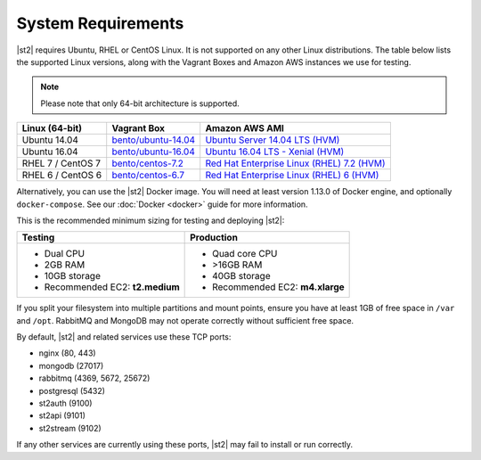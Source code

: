 System Requirements
===================

|st2| requires Ubuntu, RHEL or CentOS Linux. It is not supported on any other Linux distributions.
The table below lists the supported Linux versions, along with the Vagrant Boxes and Amazon AWS
instances we use for testing.

.. note::

  Please note that only 64-bit architecture is supported.


+-------------------+------------------------------------------------------------------------------+-------------------------------------------------------------------------------------------------------------------------------------------------------------------+
| Linux (64-bit)    | Vagrant Box                                                                  | Amazon AWS AMI                                                                                                                                                    |
+===================+==============================================================================+===================================================================================================================================================================+
| Ubuntu 14.04      | `bento/ubuntu-14.04 <https://atlas.hashicorp.com/bento/boxes/ubuntu-14.04>`_ | `Ubuntu Server 14.04 LTS (HVM)  <https://aws.amazon.com/marketplace/pp/B00JV9TBA6/ref=srh_res_product_title?ie=UTF8&sr=0-3&qid=1457037882965>`_                   |
+-------------------+------------------------------------------------------------------------------+-------------------------------------------------------------------------------------------------------------------------------------------------------------------+
| Ubuntu 16.04      | `bento/ubuntu-16.04 <https://atlas.hashicorp.com/bento/boxes/ubuntu-16.04>`_ | `Ubuntu 16.04 LTS - Xenial (HVM)  <https://aws.amazon.com/marketplace/pp/B01JBL2M0O/>`_                                                                           |
+-------------------+------------------------------------------------------------------------------+-------------------------------------------------------------------------------------------------------------------------------------------------------------------+
| RHEL 7 / CentOS 7 | `bento/centos-7.2 <https://atlas.hashicorp.com/bento/boxes/centos-7.2>`_     | `Red Hat Enterprise Linux (RHEL) 7.2 (HVM)  <https://aws.amazon.com/marketplace/pp/B019NS7T5I/ref=srh_res_product_title?ie=UTF8&sr=0-2&qid=1457037671547>`_       |
+-------------------+------------------------------------------------------------------------------+-------------------------------------------------------------------------------------------------------------------------------------------------------------------+
| RHEL 6 / CentOS 6 | `bento/centos-6.7 <https://atlas.hashicorp.com/bento/boxes/centos-6.7>`_     | `Red Hat Enterprise Linux (RHEL) 6 (HVM)  <https://aws.amazon.com/marketplace/pp/B00CFQWLS6/ref=srh_res_product_title?ie=UTF8&sr=0-8&qid=1457037733401>`_         |
+-------------------+------------------------------------------------------------------------------+-------------------------------------------------------------------------------------------------------------------------------------------------------------------+

Alternatively, you can use the |st2| Docker image. You will need at least version 1.13.0 of Docker
engine, and optionally ``docker-compose``. See our :doc:`Docker <docker>` guide for more
information.

This is the recommended minimum sizing for testing and deploying |st2|:

+--------------------------------------+-----------------------------------+
|            Testing                   |         Production                |
+======================================+===================================+
|  * Dual CPU                          | * Quad core CPU                   |
|  * 2GB RAM                           | * >16GB RAM                       |
|  * 10GB storage                      | * 40GB storage                    |
|  * Recommended EC2: **t2.medium**    | * Recommended EC2: **m4.xlarge**  |
+--------------------------------------+-----------------------------------+

If you split your filesystem into multiple partitions and mount points, ensure you have at least
1GB of free space in ``/var`` and ``/opt``. RabbitMQ and MongoDB may not operate correctly without
sufficient free space. 

By default, |st2| and related services use these TCP ports: 

* nginx (80, 443)
* mongodb (27017)
* rabbitmq (4369, 5672, 25672)
* postgresql (5432)
* st2auth (9100)
* st2api (9101)
* st2stream (9102) 

If any other services are currently using these ports, |st2| may fail to install or run correctly.
